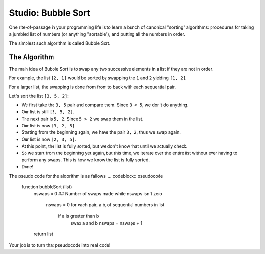 Studio: Bubble Sort
===================

One rite-of-passage in your programming life is to learn a bunch of canonical "sorting" algorithms: procedures for taking a jumbled list of numbers (or anything "sortable"), and putting all the numbers in order.

The simplest such algorithm is called Bubble Sort.

The Algorithm
-------------

The main idea of Bubble Sort is to swap any two successive elements in a list if they are not in order.

For example, the list ``[2, 1]`` would be sorted by swapping the ``1`` and ``2`` yielding ``[1, 2]``.

For a larger list, the swapping is done from front to back with each sequential pair.

Let's sort the list ``[3, 5, 2]``:

- We first take the ``3, 5`` pair and compare them. Since ``3 < 5``, we don't do anything.
- Our list is still ``[3, 5, 2]``.
- The next pair is ``5, 2``. Since ``5 > 2`` we swap them in the list.
- Our list is now ``[3, 2, 5]``.
- Starting from the beginning again, we have the pair ``3, 2``, thus we swap again.
- Our list is now ``[2, 3, 5]``.
- At this point, the list is fully sorted, but we don't know that until we actually check.
- So we start from the beginning yet again, but this time, we iterate over the entire list without ever having to perform any swaps. This is how we know the list is fully sorted.
- Done!


The pseudo code for the algorithm is as fallows:
... codeblock:: pseudocode
    function bubbleSort (list)
        nswaps = 0  ## Number of swaps made
        while nswaps isn't zero
            nswaps = 0
            for each pair, a b,  of sequential numbers in list
                if a is greater than b
                    swap a and b
                    nswaps = nswaps + 1
        return list


Your job is to turn that pseudocode into real code!

.. activecode:: studio9_0

    def bubble_sort(lst):
       """Sorts a list using bubble sort.
          Deos not alter the original list but return a sorted version of it.
       """
       # TODO your code here


    from test import testEqual

    testEqual(bubble_sort([0]), [0])  # Sorts a single element, returns same list
    testEqual(bubble_sort([1, 2, 3, 4, 5]), [1, 2, 3, 4, 5])  # Sorted list is the same
    testEqual(bubble_sort([5, 4, 3, 2, 1]), [1, 2, 3, 4, 5])
    testEqual(bubble_sort([4, 5, 3, 1, 2]), [1, 2, 3, 4, 5])
